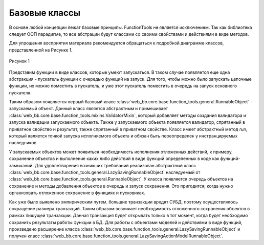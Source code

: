 .. _function_tools_general:

==============
Базовые классы
==============

В основе любой концепции лежат базовые принципы. FunctionTools не является
исключением. Так как библиотека следует ООП парадигме, то все абстрации будут
классами со своими свойствами и действиями в виде методов.

Для упрощения восприятия материала рекомендуется обращаться к подробной
диаграмме классов, представленной на Рисунке 1.

.. figure:: ./images/class_diagram.png
    :align: center
    :alt: Рисунок 1

    Рисунок 1

Представим функции в виде классов, которые умеют запускаться. В таком случае
появляется еще одна абстракция - пускатель функции с очередью функций на запуск.
Для того, чтобы можно было запускать цепочные функции, их можно поместить в
пускатель, и уже этот пускатель поместить в очередь на запуск основного
пускателя.

Таким образом появляется первый базовый класс :class:`web_bb.core.base.function_tools.general.RunnableObject` -
запускаемый объект. Данный класс является абстрактным и примешивает :class:`web_bb.core.base.function_tools.mixins.ValidatorMixin`,
который добавляет методы создания валидатора и запуска валидации запускаемого
объекта. Также у запускаемого объекта появляется валидатор, спрятанный в
приватное свойство и результат, также спрятанный в приватном свойстве. Класс
имеет абстрактный метод `run`, который является точкой запуска исполняемого
объекта и обязан быть переопределен у инстранцируемых наследников.

У запускаемых объектов может появиться необходимость исполнения отложенных
действий, к примеру, сохранение объектов и выполнение каких либо действий в
виде функций определенных в коде как функций-замыканий. Для удовлетворения
возникших требований реализован абстрактный класс
:class:`web_bb.core.base.function_tools.general.LazySavingRunnableObject`
наследуемый от :class:`web_bb.core.base.function_tools.general.RunnableObject`. У
класса появляется очередь объектов на сохранение и методы добавления объектов в
очередь и запуск сохранения. Это пригодится, когда нужно организовать отложенное
сохранение в функциях и пусковиках.

Как уже было выявлено эмпирическим путем, большие транзакции вредят СУБД,
поэтому осуществлялось сокращение размера транзакций. Таким образом возникает
необходимость отложенного сохранения объектов в рамках пишущей транзакции.
Данная транзакция будет открывать только в тот момент, когда будет необходимо
сохранить результаты работы функции в БД. Для работы с объектами моделей и
действиями в виде функций, произведено расширение класса
:class:`web_bb.core.base.function_tools.general.LazySavingRunnableObject` и
получен класс
:class:`web_bb.core.base.function_tools.general.LazySavingActionModelRunnableObject`.


